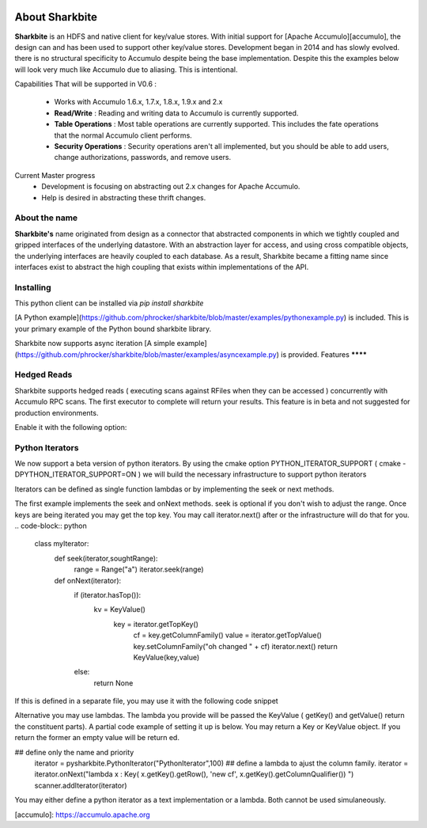 .. image:: https://camo.githubusercontent.com/dbf39cef1a973d8741437693e96b59e31d9e3754/68747470733a2f2f7777772e736861726b626974652e696f2f77702d636f6e74656e742f75706c6f6164732f323031372f30322f736861726b626974652e6a7067

About Sharkbite
==================
**Sharkbite** is an HDFS and native client for key/value stores. With 
initial support for [Apache Accumulo][accumulo], the design can and has been used to support other key/value
stores. Development began in 2014 and has  slowly evolved. there is no structural specificity to Accumulo
despite being the base implementation. Despite this the examples below will look very much like Accumulo due to aliasing. This is intentional.

Capabilities That will be supported in V0.6 : 

 * Works with Accumulo 1.6.x, 1.7.x, 1.8.x, 1.9.x and 2.x
 * **Read/Write** : Reading and writing data to Accumulo is currently supported.
 * **Table Operations** : Most table operations are currently supported. This includes the fate operations that the normal Accumulo client performs.
 * **Security Operations** : Security operations aren't all implemented, but you should be able to add users, change authorizations, passwords, and remove users.
 
Current Master progress 
  * Development is focusing on abstracting out 2.x changes for Apache Accumulo.
  * Help is desired in abstracting these thrift changes.  

About the name
**************
**Sharkbite's** name originated from design as a connector that abstracted components in which we tightly
coupled and gripped interfaces of the underlying datastore. With an abstraction layer for access, and using
cross compatible objects, the underlying interfaces are heavily coupled to each database. As a result, Sharkbite
became a fitting name since interfaces exist to abstract the high coupling that exists within implementations of 
the API.

Installing
**********
This python client can be installed via `pip install sharkbite`

[A Python example](https://github.com/phrocker/sharkbite/blob/master/examples/pythonexample.py) is included. This is your primary example of the Python bound sharkbite
library.

Sharkbite now supports async iteration [A simple example](https://github.com/phrocker/sharkbite/blob/master/examples/asyncexample.py) is provided. 
Features
********


Hedged Reads
************

Sharkbite supports hedged reads ( executing scans against RFiles when they can be accessed ) concurrently with 
Accumulo RPC scans. The first executor to complete will return your results. This feature is in beta and not suggested
for production environments.

Enable it with the following option:

.. code-block:: python
	import pysharkbite as sharkbite	
	connector = sharkbite.AccumuloConnector(user, zk)
	table_operations = connector.tableOps(table)  
	scanner = table_operations.createScanner(auths, 2)
	range = sharkbite.Range("myrow")
	scanner.addRange( range )
	### enable the beta option of hedged reads
	scanner.setOption( sharkbite.ScannerOptions.HedgedReads )
	resultset = scanner.getResultSet()
	for keyvalue in resultset:
	    key = keyvalue.getKey()
	    value = keyvalue.getValue()
	


Python Iterators
****************

We now support a beta version of python iterators. By using the cmake option PYTHON_ITERATOR_SUPPORT ( cmake -DPYTHON_ITERATOR_SUPPORT=ON ) we will build the necessary infrastructure to support python iterators

Iterators can be defined as single function lambdas or by implementing the seek or next methods.


The first example implements the seek and onNext methods. seek is optional if you don't wish to adjust the range. Once keys are being iterated you may get the top key. You may call 
iterator.next() after or the infrastructure will do that for you. 
.. code-block:: python
  class myIterator: 
    def seek(iterator,soughtRange):
      range = Range("a")
      iterator.seek(range)


    def onNext(iterator):
      if (iterator.hasTop()):
      	kv = KeyValue()
    	  key = iterator.getTopKey()
  	    cf = key.getColumnFamily()
  	    value = iterator.getTopValue()
  	    key.setColumnFamily("oh changed " + cf)
  	    iterator.next()
  	    return KeyValue(key,value)
      else: 
        return None

If this is defined in a separate file, you may use it with the following code snippet

.. code-block:: python
  with open('test.iter', 'r') as file:
  iterator = file.read()
  ## name, iterator text, priority
  iterator = pysharkbite.PythonIterator("PythonIterator",iteratortext,100)
  scanner.addIterator(iterator)    

Alternative you may use lambdas. The lambda you provide will be passed the KeyValue ( getKey() and getValue() return the constituent parts). A partial code example of setting it up is below.
You may return a Key or KeyValue object. If you return the former an empty value will be return ed.

.. code-block:: python
## define only the name and priority 
  iterator = pysharkbite.PythonIterator("PythonIterator",100)
  ## define a lambda to ajust the column family.
  iterator = iterator.onNext("lambda x : Key( x.getKey().getRow(), 'new cf', x.getKey().getColumnQualifier()) ")
  scanner.addIterator(iterator)
	
You may either define a python iterator as a text implementation or a lambda. Both cannot be used simulaneously. 

[accumulo]: https://accumulo.apache.org

